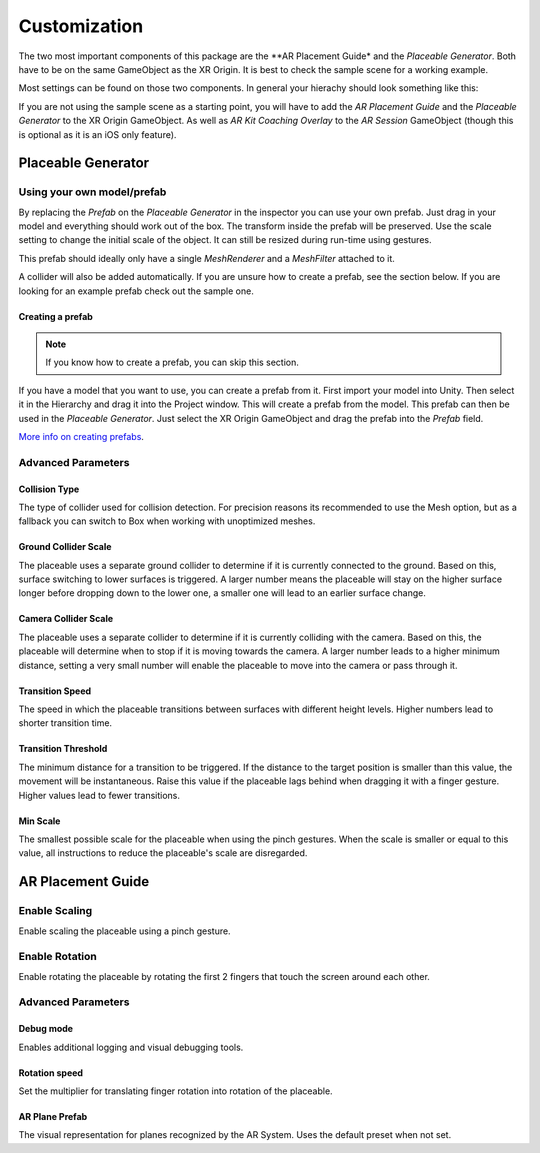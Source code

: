 #############
Customization
#############
.. _customization:

The two most important components of this package are the **AR Placement Guide* and the *Placeable Generator*. Both have to be on the same GameObject as the XR Origin.
It is best to check the sample scene for a working example.

.. image:: images/Inspector.png
    :width: 400

Most settings can be found on those two components. In general your hierachy should look something like this:

.. image:: images/Hierachy.png
    :width: 400

If you are not using the sample scene as a starting point, you will have to add the *AR Placement Guide* and the *Placeable Generator* to the XR Origin GameObject.
As well as *AR Kit Coaching Overlay* to the *AR Session* GameObject (though this is optional as it is an iOS only feature).

*******************
Placeable Generator
*******************

Using your own model/prefab
===========================
By replacing the *Prefab* on the *Placeable Generator* in the inspector you can use your own prefab.
Just drag in your model and everything should work out of the box. The transform inside the prefab will be preserved.
Use the scale setting to change the initial scale of the object. It can still be resized during run-time using gestures.

.. image:: images/CustomPrefab.png
    :width: 400

This prefab should ideally only have a single *MeshRenderer* and a *MeshFilter* attached to it.

A collider will also be added automatically. If you are unsure how to create a prefab, see the section below.
If you are looking for an example prefab check out the sample one. 

Creating a prefab
-----------------
.. note::
   If you know how to create a prefab, you can skip this section. 

If you have a model that you want to use, you can create a prefab from it.
First import your model into Unity. Then select it in the Hierarchy and drag it into the Project window. This will create a prefab from the model.
This prefab can then be used in the *Placeable Generator*. Just select the XR Origin GameObject and drag the prefab into the *Prefab* field.

`More info on creating prefabs <https://docs.unity3d.com/Manual/CreatingPrefabs.html>`_.


Advanced Parameters
===================

Collision Type
--------------
The type of collider used for collision detection.
For precision reasons its recommended to use the Mesh option, but as a fallback you can switch to Box when working with unoptimized meshes.

Ground Collider Scale
---------------------
The placeable uses a separate ground collider to determine if it is currently connected to the ground. Based on this, surface switching to lower surfaces is triggered.
A larger number means the placeable will stay on the higher surface longer before dropping down to the lower one, a smaller one will lead to an earlier surface change.


Camera Collider Scale
---------------------
The placeable uses a separate collider to determine if it is currently colliding with the camera. Based on this, the placeable will determine when to stop if it is moving towards the camera.
A larger number leads to a higher minimum distance, setting a very small number will enable the placeable to move into the camera or pass through it.

Transition Speed
----------------
The speed in which the placeable transitions between surfaces with different height levels.
Higher numbers lead to shorter transition time.

Transition Threshold
--------------------
The minimum distance for a transition to be triggered. If the distance to the target position is smaller than this value, the movement will be instantaneous.
Raise this value if the placeable lags behind when dragging it with a finger gesture.
Higher values lead to fewer transitions.

Min Scale
---------
The smallest possible scale for the placeable when using the pinch gestures. When the scale is smaller or equal to this value, all instructions to reduce the placeable's scale are disregarded.

******************
AR Placement Guide
******************

Enable Scaling
==============
Enable scaling the placeable using a pinch gesture.

Enable Rotation
===============
Enable rotating the placeable by rotating the first 2 fingers that touch the screen around each other.



Advanced Parameters
===================

Debug mode
----------
Enables additional logging and visual debugging tools.

Rotation speed
--------------
Set the multiplier for translating finger rotation into rotation of the placeable.

AR Plane Prefab
---------------
The visual representation for planes recognized by the AR System. Uses the default preset when not set.
